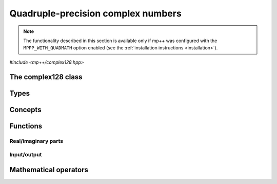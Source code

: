 .. _complex128_reference:

Quadruple-precision complex numbers
===================================

.. note::

   The functionality described in this section is available only if mp++ was configured
   with the ``MPPP_WITH_QUADMATH`` option enabled (see the :ref:`installation instructions <installation>`).

.. versionadded:: 0.20

*#include <mp++/complex128.hpp>*

The complex128 class
--------------------

.. cpp:class:: mppp::complex128

   Quadruple-precision complex floating-point class.

   This class represents complex numbers as pairs of quadruple-precision IEEE 754
   floating-point values.
   The class is a thin wrapper around the :cpp:type:`__complex128` type and the quadmath library, available on GCC,
   Clang and the Intel compiler on most modern platforms, on top of which it provides the following additions:

   * interoperability with other mp++ classes,
   * consistent behaviour with respect to the conventions followed elsewhere in mp++ (e.g., values are
     default-initialised to zero rather than to indefinite values, conversions must be explicit, etc.),
   * enhanced compile-time (``constexpr``) capabilities,
   * a generic C++ API.

   Most of the functionality is exposed via plain :ref:`functions <complex128_functions>`, with the
   general convention that the functions are named after the corresponding quadmath functions minus the
   leading ``c`` prefix and the trailing ``q`` suffix. For instance, the quadmath code

   .. code-block:: c++

      __complex128 a{1, 2};
      auto b = ::csinq(a);

   that computes the sine of :math:`1+2\imath` in quadruple precision, storing the result in ``b``, becomes in mp++

   .. code-block:: c++

      complex128 a{1, 2};
      auto b = sin(a);

   where the ``sin()`` function is resolved via argument-dependent lookup.

   Various :ref:`overloaded operators <complex128_operators>` are provided. Alternative comparison functions
   treating NaNs specially are also provided.

   The :cpp:class:`~mppp::complex128` class is a `literal type
   <https://en.cppreference.com/w/cpp/named_req/LiteralType>`__, and, whenever possible, operations involving
   :cpp:class:`~mppp::complex128` are marked as ``constexpr``. Some functions which are not ``constexpr`` in the quadmath
   library have been reimplemented as ``constexpr`` functions via compiler builtins.

   .. seealso::
      https://gcc.gnu.org/onlinedocs/gcc/Floating-Types.html

      https://gcc.gnu.org/onlinedocs/libquadmath/

   .. cpp:member:: __complex128 m_value

      The internal value.

      This class member gives direct access to the :cpp:type:`__complex128` instance stored
      inside a :cpp:class:`~mppp::complex128`.

   .. cpp:function:: constexpr complex128()

      Default constructor.

      The default constructor will set ``this`` to zero.

   .. cpp:function:: complex128(const complex128 &) = default
   .. cpp:function:: complex128(complex128 &&) = default

      :cpp:class:`~mppp::complex128` is trivially copy and
      move constructible.

   .. cpp:function:: constexpr explicit complex128(const __complex128 &c)

      Constructor from a :cpp:type:`__complex128`.

      This constructor will initialise the internal :cpp:type:`__complex128`
      value to *c*.

      :param c: the :cpp:type:`__complex128` that will be assigned to the internal value.

   .. cpp:function:: template <complex128_interoperable T> constexpr explicit complex128(const T &x)

      Constructor from real-valued interoperable types.

      This constructor will initialise the internal value to *x*.
      Depending on the value and type of *x*, ``this`` may not be exactly equal
      to *x* after initialisation (e.g., if *x* is a very large
      :cpp:class:`~mppp::integer`).

      :param x: the value that will be used for the initialisation.

      :exception unspecified: any exception raised by casting ``T`` to :cpp:class:`~mppp::real128`.

   .. cpp:function:: template <complex128_interoperable T, complex128_interoperable U> constexpr explicit complex128(const T &x, const U &y)

      Constructor from real and imaginary parts.

      This constructor will initialise the internal value to :math:`x+\imath y`.
      Depending on the value and type of *x* and *y*, ``this`` may not be exactly equal
      to :math:`x+\imath y` after initialisation (e.g., if *x* and *y* are very large
      :cpp:class:`~mppp::integer` values).

      :param x: the real part of the value that will be used for the initialisation.
      :param y: the imaginary part of the value that will be used for the initialisation.

      :exception unspecified: any exception raised by casting ``T`` to :cpp:class:`~mppp::real128`.

   .. cpp:function:: template <real128_cpp_complex T> constexpr explicit complex128(const T &c)

      .. note::

        This constructor is ``constexpr`` only if at least C++14 is being used.

      Constructor from ``std::complex``.

      :param x: the complex value that will be used for the initialisation.

   .. cpp:function:: template <string_type T> explicit complex128(const T &s)

      Constructor from string.

      This constructor will initialise ``this`` from the :cpp:concept:`~mppp::string_type` *s*.
      The accepted string formats are:

      * a single floating-point number (e.g., ``1.234``),
      * a single floating-point number surrounded by round brackets
        (e.g., ``(1.234)``),
      * a pair of floating-point numbers, surrounded by round brackets and
        separated by a comma (e.g., ``(1.234, 4.567)``).

      The allowed floating-point representations (for both the real and imaginary part)
      are described in the documentation of the constructor from string of
      :cpp:class:`~mppp::real128`.

      :param s: the string that will be used to initialise ``this``.

      :exception std\:\:invalid_argument: if *s* does not represent a valid quadruple-precision
        complex floating-point value.
      :exception unspecified: any exception thrown by memory errors in standard containers.

   .. cpp:function:: explicit complex128(const char *begin, const char *end)

      Constructor from a range of characters.

      This constructor will initialise ``this`` from the content of the input half-open range, which is interpreted
      as the string representation of a complex value.

      Internally, the constructor will copy the content of the range to a local buffer, add a string terminator, and
      invoke the constructor from string.

      :param begin: the begin of the input range.
      :param end: the end of the input range.

      :exception unspecified: any exception thrown by the constructor from string or by memory errors in standard
        containers.

   .. cpp:function:: complex128 &operator=(const complex128 &) = default
   .. cpp:function:: complex128 &operator=(complex128 &&) = default

      :cpp:class:`~mppp::complex128` is trivially copy and
      move assignable.

   .. cpp:function:: constexpr complex128 &operator=(const __complex128 &c)

      .. note::

        This operator is ``constexpr`` only if at least C++14 is being used.

      Assignment operator from :cpp:type:`__complex128`.

      :param c: the assignment argument.

      :return: a reference to ``this``.

   .. cpp:function::  template <complex128_interoperable T> constexpr complex128 &operator=(const T &x)

      .. note::

        This operator is ``constexpr`` only if at least C++14 is being used.

      Assignment from interoperable types.

      :param x: the assignment argument.

      :return: a reference to ``this``.

      :exception unspecified: any exception thrown by the construction of a
        :cpp:class:`~mppp::complex128` from *x*.

   .. cpp:function:: template <real128_cpp_complex T> constexpr complex128 &operator=(const T &c)

      .. note::

        This operator is ``constexpr`` only if at least C++14 is being used.

      Assignment from complex C++ types.

      :param c: the assignment argument.

      :return: a reference to ``this``.

   .. cpp:function:: template <string_type T> complex128 &operator=(const T &s)

      Assignment from string.

      The accepted string formats are the same explained in the constructor
      from string.

      :param s: the assignment argument.

      :return: a reference to ``this``.

      :exception unspecified: any exception thrown by the constructor from string.

   .. cpp:function:: constexpr real128 real() const
   .. cpp:function:: constexpr real128 imag() const

      Getters for the real and imaginary parts.

      :return: a copy of the real or imaginary part of ``this``.

   .. cpp:function:: constexpr complex128 &set_real(const real128 &x)
   .. cpp:function:: constexpr complex128 &set_imag(const real128 &x)

      .. note::

        These functions are ``constexpr`` only if at least C++14 is being used.

      Setters for the real and imaginary parts.

      :param x: the desired value for the real or imaginary part of ``this``.

      :return: a reference to ``this``.

   .. cpp:function:: constexpr explicit operator __complex128() const

      Conversion to :cpp:type:`__complex128`.

      :return: a copy of :cpp:member:`~mppp::complex128::m_value`.

   .. cpp:function:: template <complex128_interoperable T> constexpr explicit operator T() const

      Conversion to real-valued interoperable types.

      :return: ``this`` converted to the type ``T``.

      :exception std\:\:domain_error: if the imaginary part of ``this`` is not zero.
      :exception unspecified: any exception thrown by the conversion operator of
        :cpp:class:`~mppp::real128`.

   .. cpp:function:: template <real128_cpp_complex T> constexpr explicit operator T() const

      .. note::

        This operator is ``constexpr`` only if at least C++14 is being used.

      Conversion to complex C++ types.

      :return: ``this`` converted to the type ``T``.

   .. cpp:function:: std::string to_string() const

      Convert to string.

      This member function will convert ``this`` to a decimal string representation in scientific format.
      The number of significant digits in the output (36) guarantees that a :cpp:class:`~mppp::complex128`
      constructed from the returned string will have a value identical to the value of ``this``.

      The string format consists of the real and imaginary parts of ``this`` (as returned
      by :cpp:func:`mppp::real128::to_string()`), separated by a comma
      and enclosed by round brackets.

      :return: a decimal string representation of ``this``.

      :exception unspecified: any exception thrown by :cpp:func:`mppp::real128::to_string()`
        or by the public interface of output streams.

   .. cpp:function:: complex128 &abs()
   .. cpp:function:: complex128 &arg()
   .. cpp:function:: constexpr complex128 &conj()

      .. note::

        :cpp:func:`~mppp::complex128::conj()` is ``constexpr`` only if at least C++14 is being used.

      In-place absolute value, argument and complex conjugate.

      These member functions will set ``this`` to, respectively:

      * :math:`\left| z \right|`,
      * :math:`\arg z`,
      * :math:`\overline{z}`,

      where :math:`z` is the current value of ``this``.

      :return: a reference to ``this``.

Types
-----

.. cpp:type:: __complex128

   A quadruple-precision complex floating-point type available in recent versions of the GCC and Clang compilers.
   This is the type wrapped by the :cpp:class:`~mppp::complex128` class.

   .. seealso::

      https://gcc.gnu.org/onlinedocs/gcc/Floating-Types.html

Concepts
--------

.. cpp:concept:: template <typename T> mppp::complex128_interoperable

   This concept is satisfied by real-valued types that can interoperate
   with :cpp:class:`~mppp::complex128`. Specifically, this concept is
   satisfied if either:

   * ``T`` satisfies :cpp:concept:`~mppp::real128_interoperable`, or
   * ``T`` is :cpp:class:`~mppp::real128`, or
   * ``T`` is :cpp:class:`~mppp::real`.

.. _complex128_functions:

Functions
---------

Real/imaginary parts
~~~~~~~~~~~~~~~~~~~~

.. cpp:function:: constexpr mppp::real128 mppp::creal(const mppp::complex128 &c)
.. cpp:function:: constexpr mppp::real128 mppp::cimag(const mppp::complex128 &c)

   Getters for the real/imaginary part.

   :param c: the input argument.

   :return: the real/imaginary part of *c*.

.. cpp:function:: constexpr mppp::complex128 &mppp::set_real(mppp::complex128 &c, const mppp::real128 &x)
.. cpp:function:: constexpr mppp::complex128 &mppp::set_imag(mppp::complex128 &c, const mppp::real128 &x)

   .. note::

      These functions are ``constexpr`` only if at least C++14 is being used.

   Setters for the real/imaginary part.

   :param c: the :cpp:class:`~mppp::complex128` whose real/imaginary part will be set.
   :param x: the desired value for the real/imaginary part of *c*.

   :return: a reference to *c*.

Input/output
~~~~~~~~~~~~

.. cpp:function:: std::ostream &mppp::operator<<(std::ostream &os, const mppp::complex128 &c)

   Output stream operator.

   This operator will print to the stream *os* the :cpp:class:`~mppp::complex128` *c*. The current implementation
   ignores any formatting flag specified in *os*, and the print format will be the one
   described in :cpp:func:`mppp::complex128::to_string()`.

   .. warning::
      In future versions of mp++, the behaviour of this operator will change to support the output stream's formatting
      flags. For the time being, users are encouraged to use the ``quadmath_snprintf()`` function from the quadmath
      library if precise and forward-compatible control on the printing format is needed.

   :param os: the target stream.
   :param c: the input :cpp:class:`~mppp::complex128`.

   :return: a reference to *os*.

   :exception unspecified: any exception thrown by :cpp:func:`mppp::complex128::to_string()`.

.. _complex128_operators:

Mathematical operators
----------------------

.. cpp:function:: constexpr mppp::complex128 mppp::operator+(const mppp::complex128 &c)
.. cpp:function:: constexpr mppp::complex128 mppp::operator-(const mppp::complex128 &c)

   Identity and negation.

   :param x: the argument.

   :return: :math:`c` and :math:`-c` respectively.
